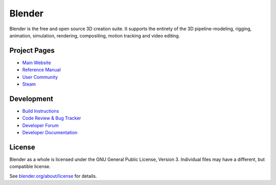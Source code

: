 
.. Keep this document short & concise,
   linking to external resources instead of including content in-line.
   See 'release/text/readme.html' for the end user read-me.


Blender
=======

Blender is the free and open source 3D creation suite.
It supports the entirety of the 3D pipeline-modeling, rigging, animation, simulation, rendering, compositing,
motion tracking and video editing.

.. figure:: https://code.blender.org/wp-content/uploads/2018/12/springrg.jpg
   :scale: 50 %
   :align: center


Project Pages
-------------

- `Main Website <http://www.blender.org>`__
- `Reference Manual <https://docs.blender.org/manual/en/latest/index.html>`__
- `User Community <https://www.blender.org/community/>`__
- `Steam <https://store.steampowered.com/app/365670/Blender/>`__

Development
-----------

- `Build Instructions <https://wiki.blender.org/wiki/Building_Blender>`__
- `Code Review & Bug Tracker <https://developer.blender.org>`__
- `Developer Forum <https://devtalk.blender.org>`__
- `Developer Documentation <https://wiki.blender.org>`__


License
-------

Blender as a whole is licensed under the GNU General Public License, Version 3.
Individual files may have a different, but compatible license.

See `blender.org/about/license <https://www.blender.org/about/license>`__ for details.
